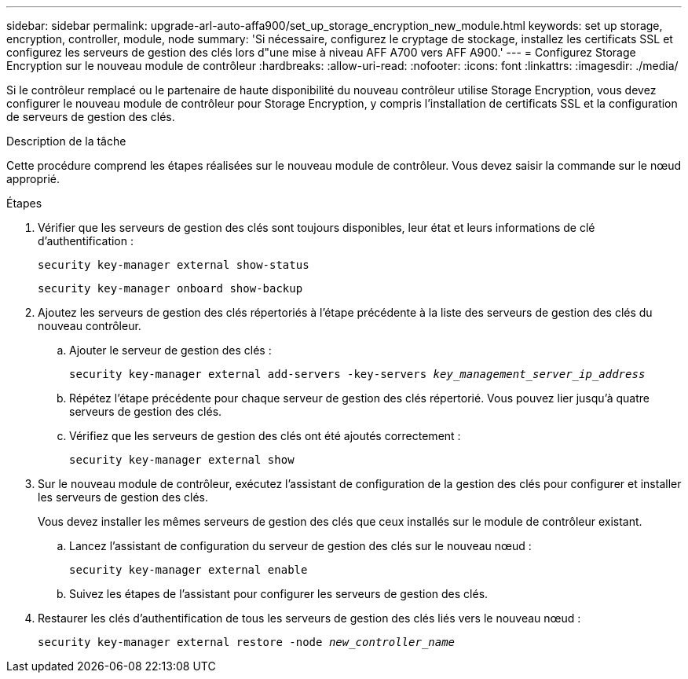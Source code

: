 ---
sidebar: sidebar 
permalink: upgrade-arl-auto-affa900/set_up_storage_encryption_new_module.html 
keywords: set up storage, encryption, controller, module, node 
summary: 'Si nécessaire, configurez le cryptage de stockage, installez les certificats SSL et configurez les serveurs de gestion des clés lors d"une mise à niveau AFF A700 vers AFF A900.' 
---
= Configurez Storage Encryption sur le nouveau module de contrôleur
:hardbreaks:
:allow-uri-read: 
:nofooter: 
:icons: font
:linkattrs: 
:imagesdir: ./media/


[role="lead"]
Si le contrôleur remplacé ou le partenaire de haute disponibilité du nouveau contrôleur utilise Storage Encryption, vous devez configurer le nouveau module de contrôleur pour Storage Encryption, y compris l'installation de certificats SSL et la configuration de serveurs de gestion des clés.

.Description de la tâche
Cette procédure comprend les étapes réalisées sur le nouveau module de contrôleur. Vous devez saisir la commande sur le nœud approprié.

.Étapes
. Vérifier que les serveurs de gestion des clés sont toujours disponibles, leur état et leurs informations de clé d'authentification :
+
`security key-manager external show-status`

+
`security key-manager onboard show-backup`

. Ajoutez les serveurs de gestion des clés répertoriés à l'étape précédente à la liste des serveurs de gestion des clés du nouveau contrôleur.
+
.. Ajouter le serveur de gestion des clés :
+
`security key-manager external add-servers -key-servers _key_management_server_ip_address_`

.. Répétez l'étape précédente pour chaque serveur de gestion des clés répertorié. Vous pouvez lier jusqu'à quatre serveurs de gestion des clés.
.. Vérifiez que les serveurs de gestion des clés ont été ajoutés correctement :
+
`security key-manager external show`



. Sur le nouveau module de contrôleur, exécutez l'assistant de configuration de la gestion des clés pour configurer et installer les serveurs de gestion des clés.
+
Vous devez installer les mêmes serveurs de gestion des clés que ceux installés sur le module de contrôleur existant.

+
.. Lancez l'assistant de configuration du serveur de gestion des clés sur le nouveau nœud :
+
`security key-manager external enable`

.. Suivez les étapes de l'assistant pour configurer les serveurs de gestion des clés.


. Restaurer les clés d'authentification de tous les serveurs de gestion des clés liés vers le nouveau nœud :
+
`security key-manager external restore -node _new_controller_name_`


